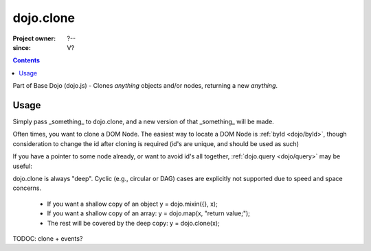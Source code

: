 .. _dojo/clone:

===============
dojo.clone
===============

:Project owner: ?--
:since: V?

.. contents ::
   :depth: 2

Part of Base Dojo (dojo.js) - Clones `anything` objects and/or nodes, returning a new `anything`.

Usage
=====

Simply pass _something_ to dojo.clone, and a new version of that _something_ will be made.

.. js ::
 
  // Dojo 1.7 (AMD)
  require(["dojo/_base/lang"], function(lang){
    // clone an object
    var obj = { a:"b", c:"d" };
    var thing = lang.clone(obj);

    // clone an array
    var newarray = lang.clone(["a", "b", "c"]);
  });
  // Dojo < 1.7
  // clone an object
  var obj = { a:"b", c:"d" };
  var thing = dojo.clone(obj);

  // clone an array
  var newarray = dojo.clone(["a", "b", "c"]);
  
Often times, you want to clone a DOM Node. The easiest way to locate a DOM Node is :ref:`byId <dojo/byId>`, though consideration to change the id after cloning is required (id's are unique, and should be used as such)

.. js ::
  
  // Dojo 1.7 (AMD)
  require(["dojo/_base/lang", "dojo/dom", "dojo/dom-attr"], function(lang, dom, attr){
    var node = dom.byId("someNode");
    var newnode = lang.clone(node);
    attr.set(newnode, "id", "someNewId");
  });
  // Dojo < 1.7
  var node = dojo.byId("someNode");
  var newnode = dojo.clone(node);
  dojo.attr(newnode, "id", "someNewId");

If you have a pointer to some node already, or want to avoid id's all together, :ref:`dojo.query <dojo/query>` may be useful:

.. js ::
  
  // Dojo 1.7 (AMD)
  require(["dojo/_base/lang", "dojo/query", "dojo/dom-construct", "dojo/_base/window"], function(lang, query, ctr, win){
    // get a reference to some node
    var n = query(".someNode")[0];

    // create 10 clones of this node and append to body
    var i = 10;
    while(i--){
      ctr.place(lang.clone(n), win.body());
    }
  });
  // Dojo < 1.7
  // get a reference to some node
  var n = dojo.query(".someNode")[0];

  // create 10 clones of this node and append to body
  var i = 10;
  while(i--){
      dojo.place(dojo.clone(n), dojo.body());
  }

dojo.clone is always "deep". Cyclic (e.g., circular or DAG) cases are explicitly not supported due to speed and space concerns.

    * If you want a shallow copy of an object y = dojo.mixin({}, x);
    * If you want a shallow copy of an array: y = dojo.map(x, "return value;");
    * The rest will be covered by the deep copy: y = dojo.clone(x);

TODOC: clone + events?
